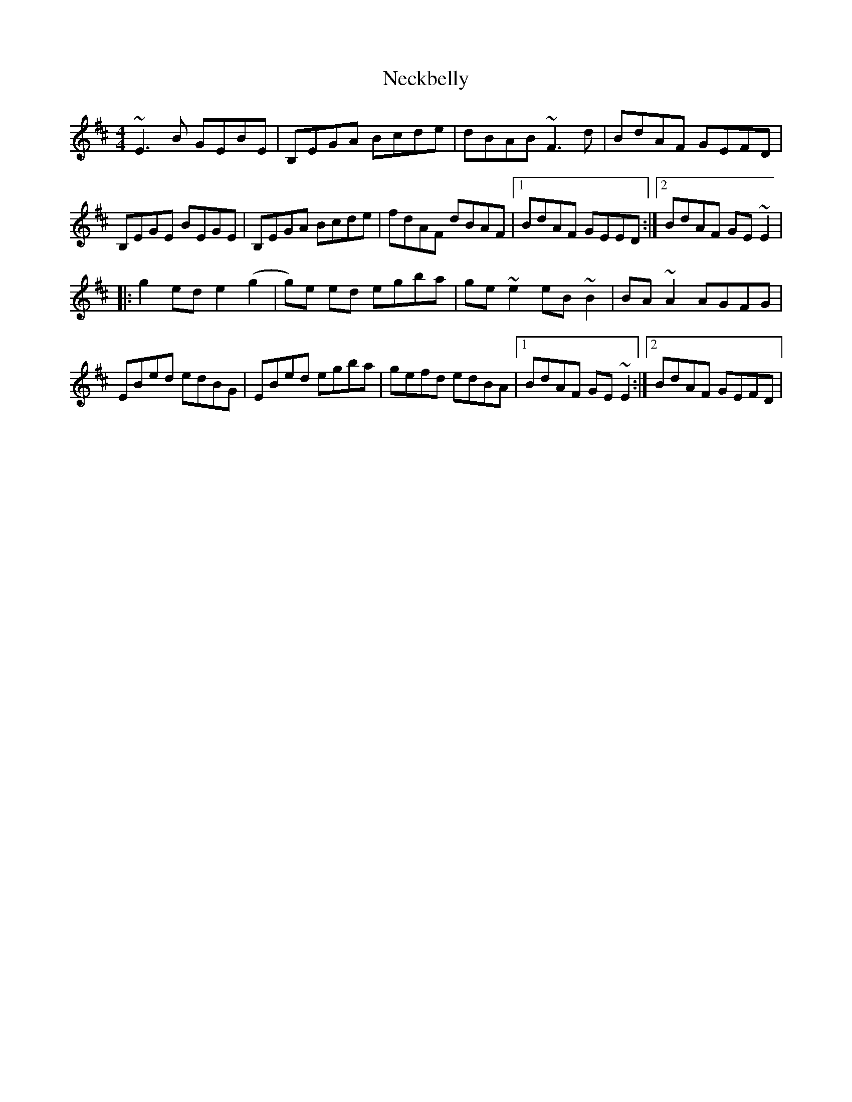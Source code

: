 X: 2
T: Neckbelly
Z: irishfiddleCT
S: https://thesession.org/tunes/13909#setting25041
R: reel
M: 4/4
L: 1/8
K: Edor
~E3 B GEBE | B,EGA Bcde | dBAB ~F3 d | BdAF GEFD |
B,EGE BEGE | B,EGA Bcde | fdAF dBAF |1 BdAF GEED :|2BdAF GE ~E2|
|: g2 ed e2 (g2|g)e ed egba | ge ~e2 eB ~B2 | BA ~A2 AGFG |
EBed edBG | EBed egba | gefd edBA |1 BdAF GE ~E2 :|2BdAF GEFD |
